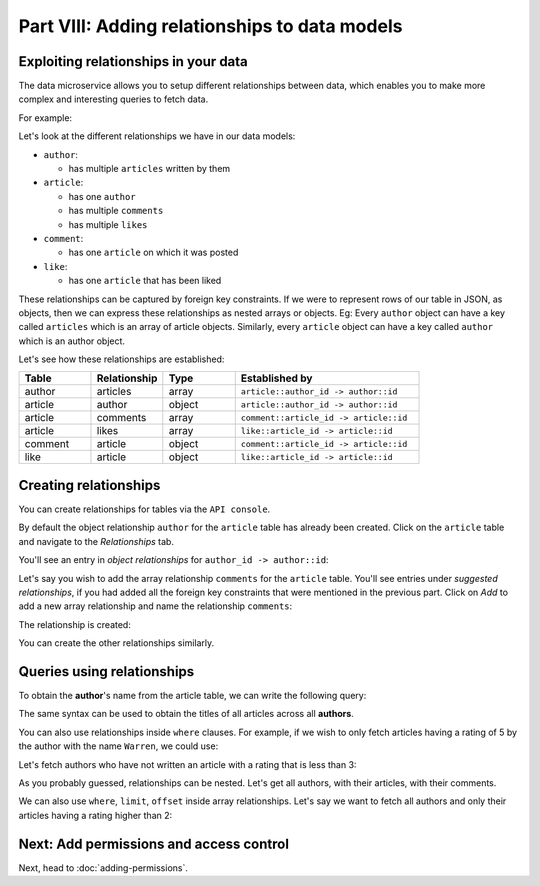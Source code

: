 Part VIII: Adding relationships to data models
==============================================

Exploiting relationships in your data
-------------------------------------

The data microservice allows you to setup different relationships between data, which enables you to make more
complex and interesting queries to fetch data.

For example:

.. code-block:: javascript
   :emphasize-lines: 6, 14-16

   // Normal output of select query
   [{
      "id": 1,
      "title": "My first article",
      "content": "Lots of content...",
      "author_id": 3
   }]

   // Output of select query using a relationship
   [{
      "id": 1,
      "title": "My first article",
      "content": "Lots of content...",
      "author": {
         "name": "Ramu"
         "id": 3
      }
   }]


Let's look at the different relationships we have in our data models:

* ``author``:

  * has multiple ``articles`` written by them

* ``article``:

  * has one ``author``
  * has multiple ``comments``
  * has multiple ``likes``

* ``comment``:

  * has one ``article`` on which it was posted

* ``like``:

  * has one ``article`` that has been liked

These relationships can be captured by foreign key constraints. If we were to represent rows of our table in JSON, as
objects, then we can express these relationships as nested arrays or objects. Eg: Every ``author`` object can have
a key called ``articles`` which is an array of article objects. Similarly, every ``article`` object can have a key
called ``author`` which is an author object.

Let's see how these relationships are established:

.. list-table::
   :header-rows: 1
   :widths: 18 18 18 46

   * - Table
     - Relationship
     - Type
     - Established by
   * - author
     - articles
     - array
     - ``article::author_id -> author::id``
   * - article
     - author
     - object
     - ``article::author_id -> author::id``
   * - article
     - comments
     - array
     - ``comment::article_id -> article::id``
   * - article
     - likes
     - array
     - ``like::article_id -> article::id``
   * - comment
     - article
     - object
     - ``comment::article_id -> article::id``
   * - like
     - article
     - object
     - ``like::article_id -> article::id``

Creating relationships
----------------------

You can create relationships for tables via the ``API console``.

By default the object relationship ``author`` for the ``article`` table has already been created. Click on the
``article`` table and navigate to the *Relationships* tab.

You'll see an entry in *object relationships* for ``author_id -> author::id``:

.. image:: ../../../img/platform/manual/tutorial/tutorial-article-relationships-page.png

Let's say you wish to add the array relationship ``comments`` for the ``article`` table.
You'll see entries under *suggested relationships*, if you had added all the foreign key constraints that were mentioned
in the previous part. Click on *Add* to add a new array relationship and name the relationship ``comments``:

.. image:: ../../../img/platform/manual/tutorial/tutorial-add-relationship-comments.png

The relationship is created:

.. image:: ../../../img/platform/manual/tutorial/tutorial-added-relationship-comments.png

You can create the other relationships similarly.

Queries using relationships
---------------------------

To obtain the **author**'s name from the article table, we can write the following query:

.. rst-class:: api_tabs
.. tabs::

   .. tab:: GraphQL

      .. code-block:: graphql

         query fetch_article {
           article {
             title
             author {
              name
             }
           }
         }

   .. tab:: JSON API

      .. code-block:: http

         POST /v1/query HTTP/1.1
         Content-Type: application/json
         Authorization: Bearer <auth-token>
         X-Hasura-Role: admin

         {
             "type" : "select",
             "args" : {
                 "table" : "article",
                 "columns": [
                     "title",
                     {
                         "name": "author",
                         "columns": ["name"]
                     }
                 ]
             }
         }

The same syntax can be used to obtain the titles of all articles across all **authors**.

.. rst-class:: api_tabs
.. tabs::

   .. tab:: GraphQL

      .. code-block:: graphql

         query fetch_author {
           author {
             name
             articles {
              title
             }
           }
         }

   .. tab:: JSON API

      .. code-block:: http

         POST /v1/query HTTP/1.1
         Content-Type: application/json
         Authorization: Bearer <auth-token>
         X-Hasura-Role: admin

         {
             "type" : "select",
             "args" : {
                 "table" : "author",
                 "columns": [
                     "name",
                     {
                         "name": "articles",
                         "columns": ["title"]
                     }
                 ]
             }
         }

You can also use relationships inside ``where`` clauses. For example, if we wish to only fetch articles having a rating
of 5 by the author with the name ``Warren``, we could use:

.. rst-class:: api_tabs
.. tabs::

   .. tab:: GraphQL

      .. code-block:: graphql

         query fetch_article {
           article (where: {rating: {_eq: 5} author: {name: {_eq: "Warren"}}} ) {
             id
             title
           }
         }

   .. tab:: JSON API

      .. code-block:: http

         POST /v1/query HTTP/1.1
         Content-Type: application/json
         Authorization: Bearer <auth-token>
         X-Hasura-Role: admin

         {
             "type" : "select",
             "args" : {
                 "table" : "article",
                 "columns": [ "id", "title"],
                 "where" : {
                     "rating" : 5,
                     "author" : {
                         "name" : "Warren"
                     }
                 }
             }
         }


Let's fetch authors who have not written an article with a rating that is less than 3:

.. rst-class:: api_tabs
.. tabs::

   .. tab:: GraphQL

      .. code-block:: graphql

         query fetch_author {
           author (where: {_not: {articles: {rating: {_lte: 3}}}} ) {
             name
           }
         }

   .. tab:: JSON API

      .. code-block:: http

         POST /v1/query HTTP/1.1
         Content-Type: application/json
         Authorization: Bearer <auth-token>
         X-Hasura-Role: admin

         {
             "type" : "select",
             "args" : {
                 "table" : "author",
                 "columns": ["name"],
                 "where" : {
                     "$not" : {
                         "articles" : { "$any" : { "rating" : {"$lte": 3} }}
                     }
                 }
             }
         }

As you probably guessed, relationships can be nested. Let's get all authors, with their articles, with their comments.

.. rst-class:: api_tabs
.. tabs::

   .. tab:: GraphQL

      .. code-block:: graphql

         query fetch_article {
           author {
             name
             articles {
               title
               comments {
                 comment
               }
             }
           }
         }

   .. tab:: JSON API

      .. code-block:: http

         POST /v1/query HTTP/1.1
         Content-Type: application/json
         Authorization: Bearer <auth-token>
         X-Hasura-Role: admin

         {
             "type" : "select",
             "args" : {
                 "table" : "author",
                 "columns": [
                     "name",
                     {
                         "name": "articles",
                         "columns": [
                            "title",
                            {
                                "name": "comments",
                                "columns": ["comment"]
                            }
                         ]
                     }
                 ]
             }
         }

We can also use ``where``, ``limit``, ``offset`` inside array relationships. Let's say we want to fetch all authors and only their articles having a rating higher than 2:

.. rst-class:: api_tabs
.. tabs::

   .. tab:: GraphQL

      .. code-block:: graphql

         query fetch_author {
           author {
             name
             articles (where: {rating: {_gte: 2}}) {
              title
             }
           }
         }

   .. tab:: JSON API

      .. code-block:: http

         POST /v1/query HTTP/1.1
         Content-Type: application/json
         Authorization: Bearer <auth-token>
         X-Hasura-Role: admin

         {
             "type" : "select",
             "args" : {
                 "table" : "author",
                 "columns": [
                     "name",
                     {
                         "name": "articles",
                         "columns": ["title"],
                         "where" : { "rating" : {"$gte": 2} }
                     }
                 ]
             }
         }

Next: Add permissions and access control
----------------------------------------

Next, head to :doc:`adding-permissions`.
